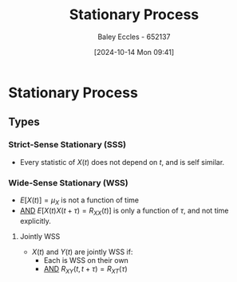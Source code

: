 :PROPERTIES:
:ID:       fc7d67e1-d69e-4079-b78e-3223e9d62787
:END:
#+title: Stationary Process
#+date: [2024-10-14 Mon 09:41]
#+AUTHOR: Baley Eccles - 652137
#+STARTUP: latexpreview

* Stationary Process
** Types
*** Strict-Sense Stationary (SSS)
 - Every statistic of $X(t)$ does not depend on $t$, and is self similar.
*** Wide-Sense Stationary (WSS)
 - $E[X(t)]=\mu_X$ is not a function of time
 - _AND_ $E[X(t)X(t+\tau)=R_{XX}(t)]$ is only a function of $\tau$, and not time explicitly.
**** Jointly WSS
 - $X(t)$ and $Y(t)$ are jointly WSS if:
   - Each is WSS on their own
   - _AND_ $R_{XY}(t,t+\tau)=R_{XT}(\tau)$
